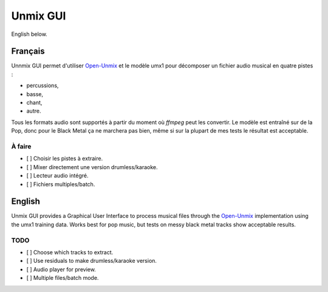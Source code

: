 Unmix GUI
=========

English below.

.. TODO screenshot

Français
--------

Unnmix GUI permet d'utiliser `Open-Unmix
<https://sigsep.github.io/open-unmix/>`_ et le modèle umx1
pour décomposer un fichier audio musical en quatre pistes :

- percussions,
- basse,
- chant,
- autre.

Tous les formats audio sont supportés à partir du moment où
`ffmpeg` peut les convertir. Le modèle est entraîné sur de
la Pop, donc pour le Black Metal ça ne marchera pas bien,
même si sur la plupart de mes tests le résultat est
acceptable.

À faire
*******

- [ ] Choisir les pistes à extraire.
- [ ] Mixer directement une version drumless/karaoke.
- [ ] Lecteur audio intégré.
- [ ] Fichiers multiples/batch.

English
-------

Unmix GUI provides a Graphical User Interface to process
musical files through the `Open-Unmix
<https://sigsep.github.io/open-unmix/>`_ implementation
using the umx1 training data. Works best for pop music, but
tests on messy black metal tracks show acceptable results.

TODO
****

- [ ] Choose which tracks to extract.
- [ ] Use residuals to make drumless/karaoke version.
- [ ] Audio player for preview.
- [ ] Multiple files/batch mode.
